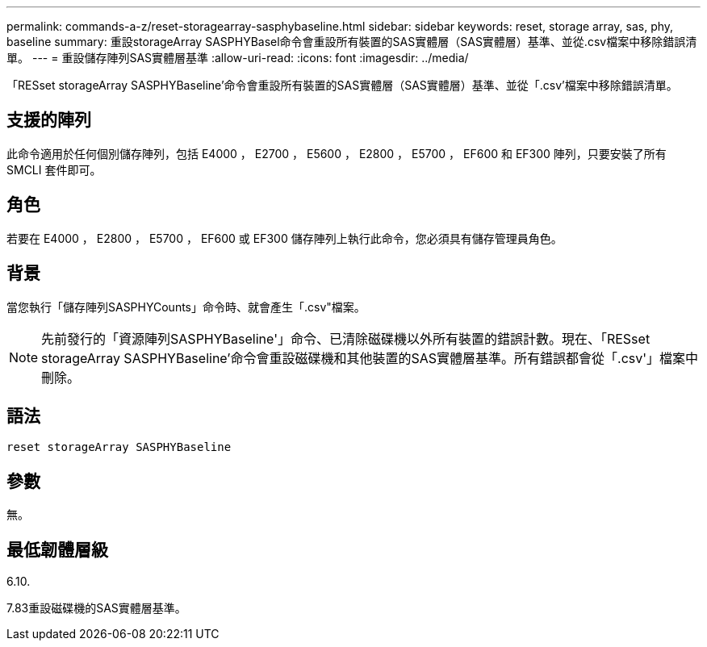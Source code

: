 ---
permalink: commands-a-z/reset-storagearray-sasphybaseline.html 
sidebar: sidebar 
keywords: reset, storage array, sas, phy, baseline 
summary: 重設storageArray SASPHYBasel命令會重設所有裝置的SAS實體層（SAS實體層）基準、並從.csv檔案中移除錯誤清單。 
---
= 重設儲存陣列SAS實體層基準
:allow-uri-read: 
:icons: font
:imagesdir: ../media/


[role="lead"]
「RESset storageArray SASPHYBaseline'命令會重設所有裝置的SAS實體層（SAS實體層）基準、並從「.csv'檔案中移除錯誤清單。



== 支援的陣列

此命令適用於任何個別儲存陣列，包括 E4000 ， E2700 ， E5600 ， E2800 ， E5700 ， EF600 和 EF300 陣列，只要安裝了所有 SMCLI 套件即可。



== 角色

若要在 E4000 ， E2800 ， E5700 ， EF600 或 EF300 儲存陣列上執行此命令，您必須具有儲存管理員角色。



== 背景

當您執行「儲存陣列SASPHYCounts」命令時、就會產生「.csv"檔案。

[NOTE]
====
先前發行的「資源陣列SASPHYBaseline'」命令、已清除磁碟機以外所有裝置的錯誤計數。現在、「RESset storageArray SASPHYBaseline'命令會重設磁碟機和其他裝置的SAS實體層基準。所有錯誤都會從「.csv'」檔案中刪除。

====


== 語法

[source, cli]
----
reset storageArray SASPHYBaseline
----


== 參數

無。



== 最低韌體層級

6.10.

7.83重設磁碟機的SAS實體層基準。
